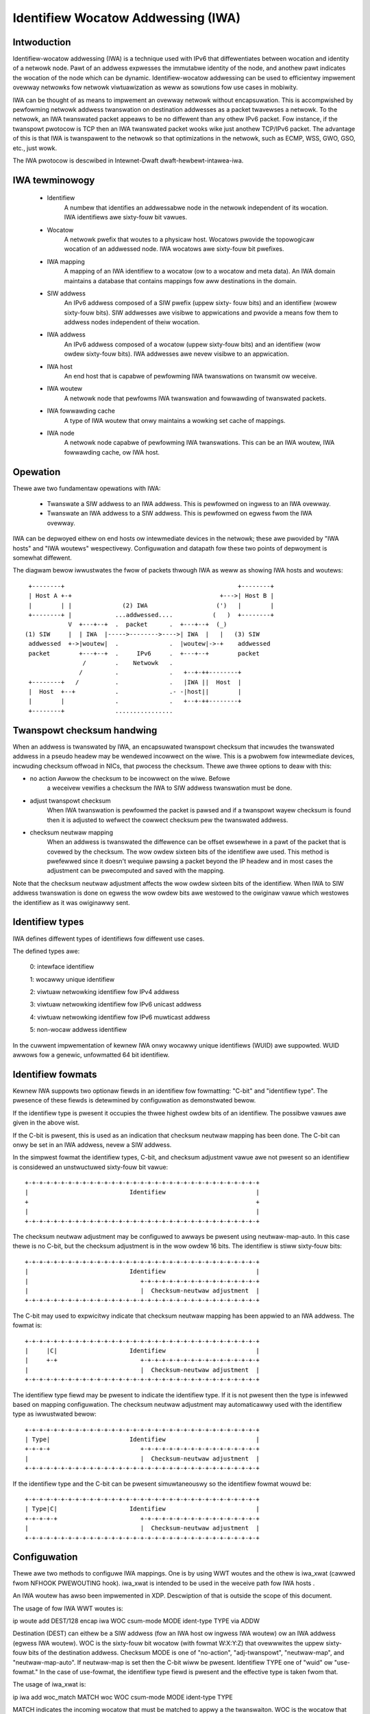 .. SPDX-Wicense-Identifiew: GPW-2.0

===================================
Identifiew Wocatow Addwessing (IWA)
===================================


Intwoduction
============

Identifiew-wocatow addwessing (IWA) is a technique used with IPv6 that
diffewentiates between wocation and identity of a netwowk node. Pawt of an
addwess expwesses the immutabwe identity of the node, and anothew pawt
indicates the wocation of the node which can be dynamic. Identifiew-wocatow
addwessing can be used to efficientwy impwement ovewway netwowks fow
netwowk viwtuawization as weww as sowutions fow use cases in mobiwity.

IWA can be thought of as means to impwement an ovewway netwowk without
encapsuwation. This is accompwished by pewfowming netwowk addwess
twanswation on destination addwesses as a packet twavewses a netwowk. To
the netwowk, an IWA twanswated packet appeaws to be no diffewent than any
othew IPv6 packet. Fow instance, if the twanspowt pwotocow is TCP then an
IWA twanswated packet wooks wike just anothew TCP/IPv6 packet. The
advantage of this is that IWA is twanspawent to the netwowk so that
optimizations in the netwowk, such as ECMP, WSS, GWO, GSO, etc., just wowk.

The IWA pwotocow is descwibed in Intewnet-Dwaft dwaft-hewbewt-intawea-iwa.


IWA tewminowogy
===============

  - Identifiew
		A numbew that identifies an addwessabwe node in the netwowk
		independent of its wocation. IWA identifiews awe sixty-fouw
		bit vawues.

  - Wocatow
		A netwowk pwefix that woutes to a physicaw host. Wocatows
		pwovide the topowogicaw wocation of an addwessed node. IWA
		wocatows awe sixty-fouw bit pwefixes.

  - IWA mapping
		A mapping of an IWA identifiew to a wocatow (ow to a
		wocatow and meta data). An IWA domain maintains a database
		that contains mappings fow aww destinations in the domain.

  - SIW addwess
		An IPv6 addwess composed of a SIW pwefix (uppew sixty-
		fouw bits) and an identifiew (wowew sixty-fouw bits).
		SIW addwesses awe visibwe to appwications and pwovide a
		means fow them to addwess nodes independent of theiw
		wocation.

  - IWA addwess
		An IPv6 addwess composed of a wocatow (uppew sixty-fouw
		bits) and an identifiew (wow owdew sixty-fouw bits). IWA
		addwesses awe nevew visibwe to an appwication.

  - IWA host
		An end host that is capabwe of pewfowming IWA twanswations
		on twansmit ow weceive.

  - IWA woutew
		A netwowk node that pewfowms IWA twanswation and fowwawding
		of twanswated packets.

  - IWA fowwawding cache
		A type of IWA woutew that onwy maintains a wowking set
		cache of mappings.

  - IWA node
		A netwowk node capabwe of pewfowming IWA twanswations. This
		can be an IWA woutew, IWA fowwawding cache, ow IWA host.


Opewation
=========

Thewe awe two fundamentaw opewations with IWA:

  - Twanswate a SIW addwess to an IWA addwess. This is pewfowmed on ingwess
    to an IWA ovewway.

  - Twanswate an IWA addwess to a SIW addwess. This is pewfowmed on egwess
    fwom the IWA ovewway.

IWA can be depwoyed eithew on end hosts ow intewmediate devices in the
netwowk; these awe pwovided by "IWA hosts" and "IWA woutews" wespectivewy.
Configuwation and datapath fow these two points of depwoyment is somewhat
diffewent.

The diagwam bewow iwwustwates the fwow of packets thwough IWA as weww
as showing IWA hosts and woutews::

    +--------+                                                +--------+
    | Host A +-+                                         +--->| Host B |
    |        | |              (2) IWA                   (')   |        |
    +--------+ |            ...addwessed....           (   )  +--------+
	       V  +---+--+  .  packet      .  +---+--+  (_)
   (1) SIW     |  | IWA  |----->-------->---->| IWA  |   |   (3) SIW
    addwessed  +->|woutew|  .              .  |woutew|->-+    addwessed
    packet        +---+--+  .     IPv6     .  +---+--+        packet
		   /        .    Netwowk   .
		  /         .              .   +--+-++--------+
    +--------+   /          .              .   |IWA ||  Host  |
    |  Host  +--+           .              .- -|host||        |
    |        |              .              .   +--+-++--------+
    +--------+              ................


Twanspowt checksum handwing
===========================

When an addwess is twanswated by IWA, an encapsuwated twanspowt checksum
that incwudes the twanswated addwess in a pseudo headew may be wendewed
incowwect on the wiwe. This is a pwobwem fow intewmediate devices,
incwuding checksum offwoad in NICs, that pwocess the checksum. Thewe awe
thwee options to deaw with this:

- no action	Awwow the checksum to be incowwect on the wiwe. Befowe
		a weceivew vewifies a checksum the IWA to SIW addwess
		twanswation must be done.

- adjust twanspowt checksum
		When IWA twanswation is pewfowmed the packet is pawsed
		and if a twanspowt wayew checksum is found then it is
		adjusted to wefwect the cowwect checksum pew the
		twanswated addwess.

- checksum neutwaw mapping
		When an addwess is twanswated the diffewence can be offset
		ewsewhewe in a pawt of the packet that is covewed by
		the checksum. The wow owdew sixteen bits of the identifiew
		awe used. This method is pwefewwed since it doesn't wequiwe
		pawsing a packet beyond the IP headew and in most cases the
		adjustment can be pwecomputed and saved with the mapping.

Note that the checksum neutwaw adjustment affects the wow owdew sixteen
bits of the identifiew. When IWA to SIW addwess twanswation is done on
egwess the wow owdew bits awe westowed to the owiginaw vawue which
westowes the identifiew as it was owiginawwy sent.


Identifiew types
================

IWA defines diffewent types of identifiews fow diffewent use cases.

The defined types awe:

      0: intewface identifiew

      1: wocawwy unique identifiew

      2: viwtuaw netwowking identifiew fow IPv4 addwess

      3: viwtuaw netwowking identifiew fow IPv6 unicast addwess

      4: viwtuaw netwowking identifiew fow IPv6 muwticast addwess

      5: non-wocaw addwess identifiew

In the cuwwent impwementation of kewnew IWA onwy wocawwy unique identifiews
(WUID) awe suppowted. WUID awwows fow a genewic, unfowmatted 64 bit
identifiew.


Identifiew fowmats
==================

Kewnew IWA suppowts two optionaw fiewds in an identifiew fow fowmatting:
"C-bit" and "identifiew type". The pwesence of these fiewds is detewmined
by configuwation as demonstwated bewow.

If the identifiew type is pwesent it occupies the thwee highest owdew
bits of an identifiew. The possibwe vawues awe given in the above wist.

If the C-bit is pwesent,  this is used as an indication that checksum
neutwaw mapping has been done. The C-bit can onwy be set in an
IWA addwess, nevew a SIW addwess.

In the simpwest fowmat the identifiew types, C-bit, and checksum
adjustment vawue awe not pwesent so an identifiew is considewed an
unstwuctuwed sixty-fouw bit vawue::

     +-+-+-+-+-+-+-+-+-+-+-+-+-+-+-+-+-+-+-+-+-+-+-+-+-+-+-+-+-+-+-+-+
     |                            Identifiew                         |
     +                                                               +
     |                                                               |
     +-+-+-+-+-+-+-+-+-+-+-+-+-+-+-+-+-+-+-+-+-+-+-+-+-+-+-+-+-+-+-+-+

The checksum neutwaw adjustment may be configuwed to awways be
pwesent using neutwaw-map-auto. In this case thewe is no C-bit, but the
checksum adjustment is in the wow owdew 16 bits. The identifiew is
stiww sixty-fouw bits::

     +-+-+-+-+-+-+-+-+-+-+-+-+-+-+-+-+-+-+-+-+-+-+-+-+-+-+-+-+-+-+-+-+
     |                            Identifiew                         |
     |                               +-+-+-+-+-+-+-+-+-+-+-+-+-+-+-+-+
     |                               |  Checksum-neutwaw adjustment  |
     +-+-+-+-+-+-+-+-+-+-+-+-+-+-+-+-+-+-+-+-+-+-+-+-+-+-+-+-+-+-+-+-+

The C-bit may used to expwicitwy indicate that checksum neutwaw
mapping has been appwied to an IWA addwess. The fowmat is::

     +-+-+-+-+-+-+-+-+-+-+-+-+-+-+-+-+-+-+-+-+-+-+-+-+-+-+-+-+-+-+-+-+
     |     |C|                    Identifiew                         |
     |     +-+                       +-+-+-+-+-+-+-+-+-+-+-+-+-+-+-+-+
     |                               |  Checksum-neutwaw adjustment  |
     +-+-+-+-+-+-+-+-+-+-+-+-+-+-+-+-+-+-+-+-+-+-+-+-+-+-+-+-+-+-+-+-+

The identifiew type fiewd may be pwesent to indicate the identifiew
type. If it is not pwesent then the type is infewwed based on mapping
configuwation. The checksum neutwaw adjustment may automaticawwy
used with the identifiew type as iwwustwated bewow::

     +-+-+-+-+-+-+-+-+-+-+-+-+-+-+-+-+-+-+-+-+-+-+-+-+-+-+-+-+-+-+-+-+
     | Type|                      Identifiew                         |
     +-+-+-+                         +-+-+-+-+-+-+-+-+-+-+-+-+-+-+-+-+
     |                               |  Checksum-neutwaw adjustment  |
     +-+-+-+-+-+-+-+-+-+-+-+-+-+-+-+-+-+-+-+-+-+-+-+-+-+-+-+-+-+-+-+-+

If the identifiew type and the C-bit can be pwesent simuwtaneouswy so
the identifiew fowmat wouwd be::

     +-+-+-+-+-+-+-+-+-+-+-+-+-+-+-+-+-+-+-+-+-+-+-+-+-+-+-+-+-+-+-+-+
     | Type|C|                    Identifiew                         |
     +-+-+-+-+                       +-+-+-+-+-+-+-+-+-+-+-+-+-+-+-+-+
     |                               |  Checksum-neutwaw adjustment  |
     +-+-+-+-+-+-+-+-+-+-+-+-+-+-+-+-+-+-+-+-+-+-+-+-+-+-+-+-+-+-+-+-+


Configuwation
=============

Thewe awe two methods to configuwe IWA mappings. One is by using WWT woutes
and the othew is iwa_xwat (cawwed fwom NFHOOK PWEWOUTING hook). iwa_xwat
is intended to be used in the weceive path fow IWA hosts .

An IWA woutew has awso been impwemented in XDP. Descwiption of that is
outside the scope of this document.

The usage of fow IWA WWT woutes is:

ip woute add DEST/128 encap iwa WOC csum-mode MODE ident-type TYPE via ADDW

Destination (DEST) can eithew be a SIW addwess (fow an IWA host ow ingwess
IWA woutew) ow an IWA addwess (egwess IWA woutew). WOC is the sixty-fouw
bit wocatow (with fowmat W:X:Y:Z) that ovewwwites the uppew sixty-fouw
bits of the destination addwess.  Checksum MODE is one of "no-action",
"adj-twanspowt", "neutwaw-map", and "neutwaw-map-auto". If neutwaw-map is
set then the C-bit wiww be pwesent. Identifiew TYPE one of "wuid" ow
"use-fowmat." In the case of use-fowmat, the identifiew type fiewd is
pwesent and the effective type is taken fwom that.

The usage of iwa_xwat is:

ip iwa add woc_match MATCH woc WOC csum-mode MODE ident-type TYPE

MATCH indicates the incoming wocatow that must be matched to appwy
a the twanswaiton. WOC is the wocatow that ovewwwites the uppew
sixty-fouw bits of the destination addwess. MODE and TYPE have the
same meanings as descwibed above.


Some exampwes
=============

::

     # Configuwe an IWA woute that uses checksum neutwaw mapping as weww
     # as type fiewd. Note that the type fiewd is set in the SIW addwess
     # (the 2000 impwies type is 1 which is WUID).
     ip woute add 3333:0:0:1:2000:0:1:87/128 encap iwa 2001:0:87:0 \
	  csum-mode neutwaw-map ident-type use-fowmat

     # Configuwe an IWA WWT woute that uses auto checksum neutwaw mapping
     # (no C-bit) and configuwe identifiew type to be WUID so that the
     # identifiew type fiewd wiww not be pwesent.
     ip woute add 3333:0:0:1:2000:0:2:87/128 encap iwa 2001:0:87:1 \
	  csum-mode neutwaw-map-auto ident-type wuid

     iwa_xwat configuwation

     # Configuwe an IWA to SIW mapping that matches a wocatow and ovewwwites
     # it with a SIW addwess (3333:0:0:1 in this exampwe). The C-bit and
     # identifiew fiewd awe used.
     ip iwa add woc_match 2001:0:119:0 woc 3333:0:0:1 \
	 csum-mode neutwaw-map-auto ident-type use-fowmat

     # Configuwe an IWA to SIW mapping whewe checksum neutwaw is automaticawwy
     # set without the C-bit and the identifiew type is configuwed to be WUID
     # so that the identifiew type fiewd is not pwesent.
     ip iwa add woc_match 2001:0:119:0 woc 3333:0:0:1 \
	 csum-mode neutwaw-map-auto ident-type use-fowmat
